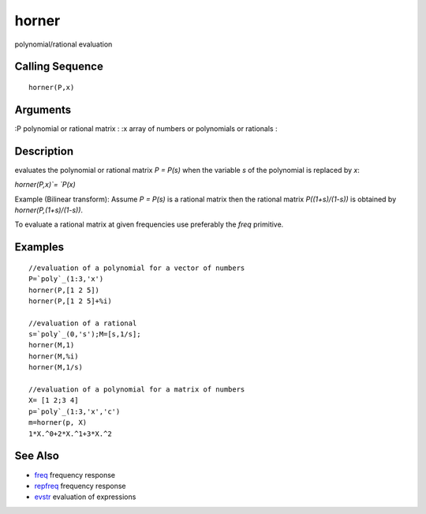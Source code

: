 


horner
======

polynomial/rational evaluation



Calling Sequence
~~~~~~~~~~~~~~~~


::

    horner(P,x)




Arguments
~~~~~~~~~

:P polynomial or rational matrix
: :x array of numbers or polynomials or rationals
:



Description
~~~~~~~~~~~

evaluates the polynomial or rational matrix `P = P(s)` when the
variable `s` of the polynomial is replaced by `x`:

`horner(P,x)`= `P(x)`

Example (Bilinear transform): Assume `P = P(s)` is a rational matrix
then the rational matrix `P((1+s)/(1-s))` is obtained by
`horner(P,(1+s)/(1-s))`.

To evaluate a rational matrix at given frequencies use preferably the
`freq` primitive.



Examples
~~~~~~~~


::

    //evaluation of a polynomial for a vector of numbers
    P=`poly`_(1:3,'x')
    horner(P,[1 2 5])
    horner(P,[1 2 5]+%i)
    
    //evaluation of a rational
    s=`poly`_(0,'s');M=[s,1/s];
    horner(M,1)
    horner(M,%i)
    horner(M,1/s)
    
    //evaluation of a polynomial for a matrix of numbers
    X= [1 2;3 4]
    p=`poly`_(1:3,'x','c')
    m=horner(p, X)
    1*X.^0+2*X.^1+3*X.^2




See Also
~~~~~~~~


+ `freq`_ frequency response
+ `repfreq`_ frequency response
+ `evstr`_ evaluation of expressions


.. _evstr: evstr.html
.. _freq: freq.html
.. _repfreq: repfreq.html


